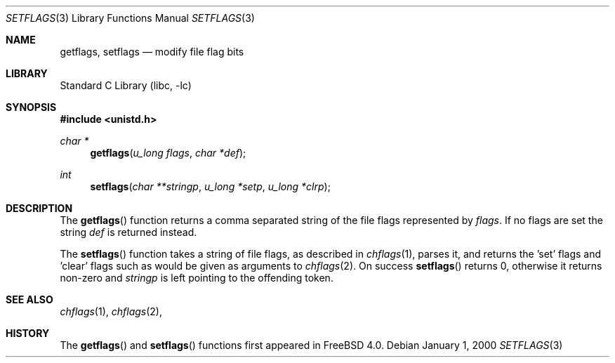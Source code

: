 .\" Copyright (c) 1989, 1991, 1993
.\"	The Regents of the University of California.  All rights reserved.
.\"
.\" Redistribution and use in source and binary forms, with or without
.\" modification, are permitted provided that the following conditions
.\" are met:
.\" 1. Redistributions of source code must retain the above copyright
.\"    notice, this list of conditions and the following disclaimer.
.\" 2. Redistributions in binary form must reproduce the above copyright
.\"    notice, this list of conditions and the following disclaimer in the
.\"    documentation and/or other materials provided with the distribution.
.\" 3. All advertising materials mentioning features or use of this software
.\"    must display the following acknowledgement:
.\"	This product includes software developed by the University of
.\"	California, Berkeley and its contributors.
.\" 4. Neither the name of the University nor the names of its contributors
.\"    may be used to endorse or promote products derived from this software
.\"    without specific prior written permission.
.\"
.\" THIS SOFTWARE IS PROVIDED BY THE REGENTS AND CONTRIBUTORS ``AS IS'' AND
.\" ANY EXPRESS OR IMPLIED WARRANTIES, INCLUDING, BUT NOT LIMITED TO, THE
.\" IMPLIED WARRANTIES OF MERCHANTABILITY AND FITNESS FOR A PARTICULAR PURPOSE
.\" ARE DISCLAIMED.  IN NO EVENT SHALL THE REGENTS OR CONTRIBUTORS BE LIABLE
.\" FOR ANY DIRECT, INDIRECT, INCIDENTAL, SPECIAL, EXEMPLARY, OR CONSEQUENTIAL
.\" DAMAGES (INCLUDING, BUT NOT LIMITED TO, PROCUREMENT OF SUBSTITUTE GOODS
.\" OR SERVICES; LOSS OF USE, DATA, OR PROFITS; OR BUSINESS INTERRUPTION)
.\" HOWEVER CAUSED AND ON ANY THEORY OF LIABILITY, WHETHER IN CONTRACT, STRICT
.\" LIABILITY, OR TORT (INCLUDING NEGLIGENCE OR OTHERWISE) ARISING IN ANY WAY
.\" OUT OF THE USE OF THIS SOFTWARE, EVEN IF ADVISED OF THE POSSIBILITY OF
.\" SUCH DAMAGE.
.\"
.\"     @(#)setmode.3	8.2 (Berkeley) 4/28/95
.\" $FreeBSD$
.\"
.Dd January 1, 2000
.Dt SETFLAGS 3
.Os
.Sh NAME
.Nm getflags ,
.Nm setflags
.Nd modify file flag bits
.Sh LIBRARY
.Lb libc
.Sh SYNOPSIS
.Fd #include <unistd.h>
.Ft char *
.Fn getflags "u_long flags" "char *def"
.Ft int
.Fn setflags "char **stringp" "u_long *setp" "u_long *clrp"
.Sh DESCRIPTION
The
.Fn getflags
function returns a comma separated string of the file flags represented by
.Fa flags .
If no flags are set the string
.Fa def
is returned instead.
.Pp
The
.Fn setflags
function takes a string of file flags, as described in
.Xr chflags 1 ,
parses it, and returns the 'set' flags and 'clear' flags
such as would be given as arguments to
.Xr chflags 2 .
On success
.Fn setflags
returns 0, otherwise it returns non-zero and
.Fa stringp
is left pointing to the offending token.
.Sh SEE ALSO
.Xr chflags 1 ,
.Xr chflags 2 ,
.Sh HISTORY
The
.Fn getflags
and
.Fn setflags
functions first appeared in
.Fx 4.0 .
